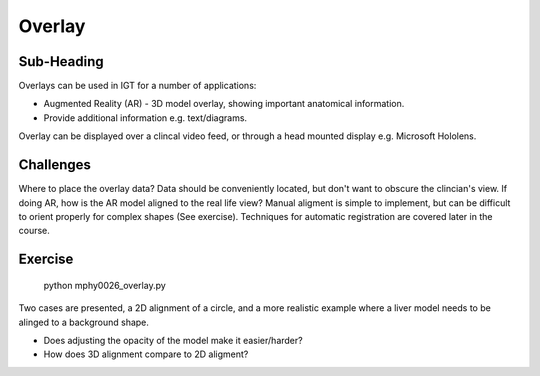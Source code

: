 .. _SummerSchoolOverlay:

Overlay
=======

Sub-Heading
^^^^^^^^^^^

Overlays can be used in IGT for a number of applications:

* Augmented Reality (AR) - 3D model overlay, showing important anatomical information.
* Provide additional information e.g. text/diagrams.

Overlay can be displayed over a clincal video feed, or through a head mounted display e.g. Microsoft Hololens.

Challenges
^^^^^^^^^^
Where to place the overlay data? Data should be conveniently located, but don't want to obscure the clincian's view.
If doing AR, how is the AR model aligned to the real life view? Manual aligment is simple to implement, but can be difficult to orient properly for complex shapes (See exercise). Techniques for automatic registration are covered later in the course.


Exercise
^^^^^^^^

    python mphy0026_overlay.py

Two cases are presented, a 2D alignment of a circle, and a more realistic example where a liver model needs to be alinged to a background shape.

* Does adjusting the opacity of the model make it easier/harder?
* How does 3D alignment compare to 2D aligment?
